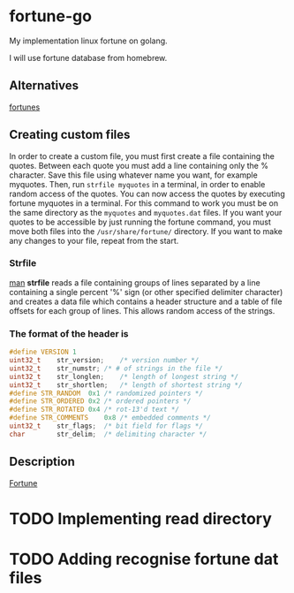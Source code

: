 * fortune-go

My implementation linux fortune on golang.

I will use fortune database from homebrew.

** Alternatives

[[https://github.com/bmc/fortunes][fortunes]]

** Creating custom files

In order to create a custom file, you must first create a file containing the quotes.
Between each quote you must add a line containing only the % character.
Save this file using whatever name you want, for example myquotes.
Then, run ~strfile myquotes~ in a terminal, in order to enable random access of the quotes.
You can now access the quotes by executing fortune myquotes in a terminal.
For this command to work you must be on the same directory as the ~myquotes~ and ~myquotes.dat~ files.
If you want your quotes to be accessible by just running the fortune command, you must move both files into the =/usr/share/fortune/= directory.
If you want to make any changes to your file, repeat from the start.

*** Strfile

 [[https://linux.die.net/man/1/strfile][man]]
 *strfile* reads a file containing groups of lines separated by a line containing a single percent '%' sign (or other specified delimiter character) and creates a data file which contains a header structure and a table of file offsets for each group of lines. This allows random access of the strings.

*** The format of the header is

#+BEGIN_SRC cpp
#define	VERSION	1
uint32_t	str_version;	/* version number */
uint32_t	str_numstr;	/* # of strings in the file */
uint32_t	str_longlen;	/* length of longest string */
uint32_t	str_shortlen;	/* length of shortest string */
#define	STR_RANDOM	0x1	/* randomized pointers */
#define	STR_ORDERED	0x2	/* ordered pointers */
#define	STR_ROTATED	0x4	/* rot-13'd text */
#define	STR_COMMENTS	0x8	/* embedded comments */
uint32_t	str_flags;	/* bit field for flags */
char		str_delim;	/* delimiting character */
#+END_SRC

** Description

[[https://en.wikipedia.org/wiki/Fortune_(Unix)][Fortune]]

* TODO Implementing read directory
* TODO Adding recognise fortune dat files
